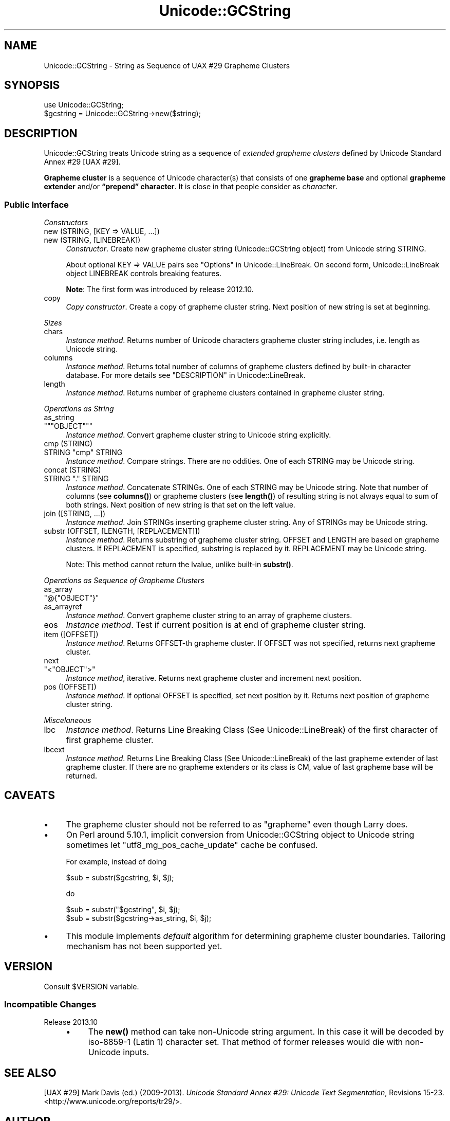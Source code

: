 .\" -*- mode: troff; coding: utf-8 -*-
.\" Automatically generated by Pod::Man 5.01 (Pod::Simple 3.43)
.\"
.\" Standard preamble:
.\" ========================================================================
.de Sp \" Vertical space (when we can't use .PP)
.if t .sp .5v
.if n .sp
..
.de Vb \" Begin verbatim text
.ft CW
.nf
.ne \\$1
..
.de Ve \" End verbatim text
.ft R
.fi
..
.\" \*(C` and \*(C' are quotes in nroff, nothing in troff, for use with C<>.
.ie n \{\
.    ds C` ""
.    ds C' ""
'br\}
.el\{\
.    ds C`
.    ds C'
'br\}
.\"
.\" Escape single quotes in literal strings from groff's Unicode transform.
.ie \n(.g .ds Aq \(aq
.el       .ds Aq '
.\"
.\" If the F register is >0, we'll generate index entries on stderr for
.\" titles (.TH), headers (.SH), subsections (.SS), items (.Ip), and index
.\" entries marked with X<> in POD.  Of course, you'll have to process the
.\" output yourself in some meaningful fashion.
.\"
.\" Avoid warning from groff about undefined register 'F'.
.de IX
..
.nr rF 0
.if \n(.g .if rF .nr rF 1
.if (\n(rF:(\n(.g==0)) \{\
.    if \nF \{\
.        de IX
.        tm Index:\\$1\t\\n%\t"\\$2"
..
.        if !\nF==2 \{\
.            nr % 0
.            nr F 2
.        \}
.    \}
.\}
.rr rF
.\" ========================================================================
.\"
.IX Title "Unicode::GCString 3"
.TH Unicode::GCString 3 2017-04-11 "perl v5.38.2" "User Contributed Perl Documentation"
.\" For nroff, turn off justification.  Always turn off hyphenation; it makes
.\" way too many mistakes in technical documents.
.if n .ad l
.nh
.SH NAME
Unicode::GCString \- String as Sequence of UAX #29 Grapheme Clusters
.SH SYNOPSIS
.IX Header "SYNOPSIS"
.Vb 2
\&    use Unicode::GCString;
\&    $gcstring = Unicode::GCString\->new($string);
.Ve
.SH DESCRIPTION
.IX Header "DESCRIPTION"
Unicode::GCString treats Unicode string as a sequence of
\&\fIextended grapheme clusters\fR defined by Unicode Standard Annex #29 [UAX #29].
.PP
\&\fBGrapheme cluster\fR is a sequence of Unicode character(s) that consists of one
\&\fBgrapheme base\fR and optional \fBgrapheme extender\fR and/or
\&\fB“prepend” character\fR.  It is close in that people consider as \fIcharacter\fR.
.SS "Public Interface"
.IX Subsection "Public Interface"
\fIConstructors\fR
.IX Subsection "Constructors"
.IP "new (STRING, [KEY => VALUE, ...])" 4
.IX Item "new (STRING, [KEY => VALUE, ...])"
.PD 0
.IP "new (STRING, [LINEBREAK])" 4
.IX Item "new (STRING, [LINEBREAK])"
.PD
\&\fIConstructor\fR.
Create new grapheme cluster string (Unicode::GCString object) from
Unicode string STRING.
.Sp
About optional KEY => VALUE pairs see "Options" in Unicode::LineBreak.
On second form, Unicode::LineBreak object LINEBREAK controls
breaking features.
.Sp
\&\fBNote\fR:
The first form was introduced by release 2012.10.
.IP copy 4
.IX Item "copy"
\&\fICopy constructor\fR.
Create a copy of grapheme cluster string.
Next position of new string is set at beginning.
.PP
\fISizes\fR
.IX Subsection "Sizes"
.IP chars 4
.IX Item "chars"
\&\fIInstance method\fR.
Returns number of Unicode characters grapheme cluster string includes,
i.e. length as Unicode string.
.IP columns 4
.IX Item "columns"
\&\fIInstance method\fR.
Returns total number of columns of grapheme clusters
defined by built-in character database.
For more details see "DESCRIPTION" in Unicode::LineBreak.
.IP length 4
.IX Item "length"
\&\fIInstance method\fR.
Returns number of grapheme clusters contained in grapheme cluster string.
.PP
\fIOperations as String\fR
.IX Subsection "Operations as String"
.IP as_string 4
.IX Item "as_string"
.PD 0
.ie n .IP """""""OBJECT""""""" 4
.el .IP "\f(CW""\fROBJECT\f(CW""\fR" 4
.IX Item """OBJECT"""
.PD
\&\fIInstance method\fR.
Convert grapheme cluster string to Unicode string explicitly.
.IP "cmp (STRING)" 4
.IX Item "cmp (STRING)"
.PD 0
.ie n .IP "STRING ""cmp"" STRING" 4
.el .IP "STRING \f(CWcmp\fR STRING" 4
.IX Item "STRING cmp STRING"
.PD
\&\fIInstance method\fR.
Compare strings.  There are no oddities.
One of each STRING may be Unicode string.
.IP "concat (STRING)" 4
.IX Item "concat (STRING)"
.PD 0
.ie n .IP "STRING ""."" STRING" 4
.el .IP "STRING \f(CW.\fR STRING" 4
.IX Item "STRING . STRING"
.PD
\&\fIInstance method\fR.
Concatenate STRINGs.  One of each STRING may be Unicode string.
Note that number of columns (see \fBcolumns()\fR) or grapheme clusters
(see \fBlength()\fR) of resulting string is not always equal to sum of both
strings.
Next position of new string is that set on the left value.
.IP "join ([STRING, ...])" 4
.IX Item "join ([STRING, ...])"
\&\fIInstance method\fR.
Join STRINGs inserting grapheme cluster string.
Any of STRINGs may be Unicode string.
.IP "substr (OFFSET, [LENGTH, [REPLACEMENT]])" 4
.IX Item "substr (OFFSET, [LENGTH, [REPLACEMENT]])"
\&\fIInstance method\fR.
Returns substring of grapheme cluster string.
OFFSET and LENGTH are based on grapheme clusters.
If REPLACEMENT is specified, substring is replaced by it.
REPLACEMENT may be Unicode string.
.Sp
Note:
This method cannot return the lvalue, unlike built-in \fBsubstr()\fR.
.PP
\fIOperations as Sequence of Grapheme Clusters\fR
.IX Subsection "Operations as Sequence of Grapheme Clusters"
.IP as_array 4
.IX Item "as_array"
.PD 0
.ie n .IP """@{""OBJECT""}""" 4
.el .IP \f(CW@{\fROBJECT\f(CW}\fR 4
.IX Item "@{OBJECT}"
.IP as_arrayref 4
.IX Item "as_arrayref"
.PD
\&\fIInstance method\fR.
Convert grapheme cluster string to an array of grapheme clusters.
.IP eos 4
.IX Item "eos"
\&\fIInstance method\fR.
Test if current position is at end of grapheme cluster string.
.IP "item ([OFFSET])" 4
.IX Item "item ([OFFSET])"
\&\fIInstance method\fR.
Returns OFFSET-th grapheme cluster.
If OFFSET was not specified, returns next grapheme cluster.
.IP next 4
.IX Item "next"
.PD 0
.ie n .IP """<""OBJECT"">""" 4
.el .IP \f(CW<\fROBJECT\f(CW>\fR 4
.IX Item "<OBJECT>"
.PD
\&\fIInstance method\fR, iterative.
Returns next grapheme cluster and increment next position.
.IP "pos ([OFFSET])" 4
.IX Item "pos ([OFFSET])"
\&\fIInstance method\fR.
If optional OFFSET is specified, set next position by it.
Returns next position of grapheme cluster string.
.PP
\fIMiscelaneous\fR
.IX Subsection "Miscelaneous"
.IP lbc 4
.IX Item "lbc"
\&\fIInstance method\fR.
Returns Line Breaking Class (See Unicode::LineBreak) of the first
character of first grapheme cluster.
.IP lbcext 4
.IX Item "lbcext"
\&\fIInstance method\fR.
Returns Line Breaking Class (See Unicode::LineBreak) of the last
grapheme extender of last grapheme cluster.
If there are no grapheme extenders or its class is CM, value of last
grapheme base will be returned.
.SH CAVEATS
.IX Header "CAVEATS"
.IP \(bu 4
The grapheme cluster should not be referred to as "grapheme"
even though Larry does.
.IP \(bu 4
On Perl around 5.10.1, implicit conversion from Unicode::GCString object to
Unicode string sometimes let \f(CW"utf8_mg_pos_cache_update"\fR cache be confused.
.Sp
For example, instead of doing
.Sp
.Vb 1
\&    $sub = substr($gcstring, $i, $j);
.Ve
.Sp
do
.Sp
.Vb 1
\&    $sub = substr("$gcstring", $i, $j);
\&
\&    $sub = substr($gcstring\->as_string, $i, $j);
.Ve
.IP \(bu 4
This module implements \fIdefault\fR algorithm for determining grapheme cluster
boundaries.  Tailoring mechanism has not been supported yet.
.SH VERSION
.IX Header "VERSION"
Consult \f(CW$VERSION\fR variable.
.SS "Incompatible Changes"
.IX Subsection "Incompatible Changes"
.IP "Release 2013.10" 4
.IX Item "Release 2013.10"
.RS 4
.PD 0
.IP \(bu 4
.PD
The \fBnew()\fR method can take non-Unicode string argument.
In this case it will be decoded by iso\-8859\-1 (Latin 1) character set.
That method of former releases would die with non-Unicode inputs.
.RE
.RS 4
.RE
.SH "SEE ALSO"
.IX Header "SEE ALSO"
[UAX #29]
Mark Davis (ed.) (2009\-2013).
\&\fIUnicode Standard Annex #29: Unicode Text Segmentation\fR, Revisions 15\-23.
<http://www.unicode.org/reports/tr29/>.
.SH AUTHOR
.IX Header "AUTHOR"
Hatuka*nezumi \- IKEDA Soji <hatuka(at)nezumi.nu>
.SH COPYRIGHT
.IX Header "COPYRIGHT"
Copyright (C) 2009\-2013 Hatuka*nezumi \- IKEDA Soji.
.PP
This program is free software; you can redistribute it and/or modify it
under the same terms as Perl itself.
